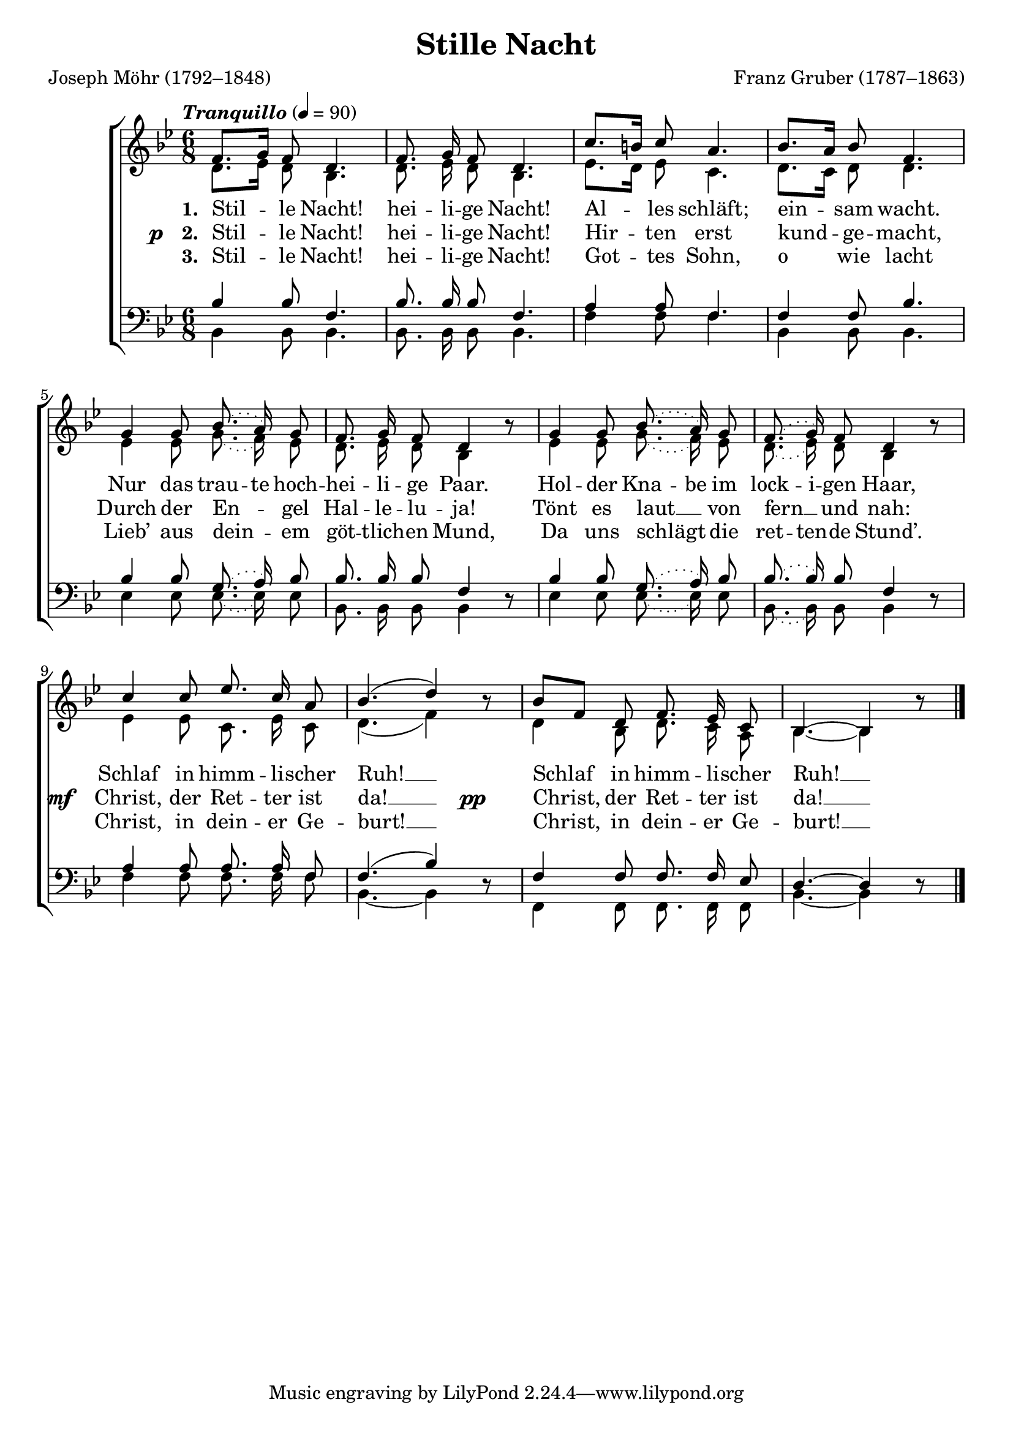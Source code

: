 ﻿\version "2.14.2"

\header {
  title = "Stille Nacht"
  poet = "Joseph Möhr (1792–1848)"
  composer = "Franz Gruber (1787–1863)"
  %source = \markup { from \concat{\italic "Christmas Carols and Hymns for School and Choir" ", 1910"}}
}

global = {
  \key bes \major
  \time 6/8
  \autoBeamOff
  \tempo \markup\italic"Tranquillo" 4 = 90
}

sopMusic = \relative c' {
  \slurDotted 
  f8.[ g16] f8 d4. |
  f8. g16 f8 d4. |
  c'8.[ b16] c8 a4. | 
  bes8.[ a16] bes8 f4. |
  
  g4 g8 bes8.( a16) g8 |
  f8.\noBeam g16\noBeam f8 d4 bes'8\rest | 
  g4 g8 bes8.( a16) g8 |
  f8.\noBeam( g16\noBeam) f8 d4 bes'8\rest |
  
  \slurSolid c4 c8\noBeam ees8.\noBeam c16\noBeam a8 | 
  bes4.( d4) bes8\rest |
  bes8[ f] d8 f8.\noBeam ees16\noBeam c8 |
  bes4.~bes4 bes'8\rest \bar "|."
}
  

altoMusic = \relative c' {
  \slurDotted 
  d8.[ ees16] d8 bes4. |
  d8. ees16 d8 bes4. |
  ees8.[ d16] ees8 c4. |
  d8.[ c16] d8 d4. |
  
  ees4 ees8 g8.( f16) ees8 |
  d8.\noBeam ees16\noBeam d8\noBeam bes4 s8 |
  ees4 ees8 g8.( f16) ees8 |
  d8.\noBeam( ees16\noBeam) d8 bes4 s8 |
  
  \slurSolid ees4 ees8 c8.\noBeam ees16\noBeam c8 |
  d4.( f4) s8 |
  d4 bes8 d8.\noBeam c16\noBeam a8 |
  bes4.~ bes4 s8 \bar "|."
}
altoWords = \lyricmode {
  
  \set stanza = #"1. "
  Stil -- le Nacht!
  hei -- li -- ge Nacht!
  Al -- les schläft;
  ein -- sam wacht.
  Nur das
  \set ignoreMelismata = ##t
  trau -- te hoch -- hei -- li -- ge Paar. 
  Hol -- der Kna -- be im lock -- i -- gen Haar,
  \unset ignoreMelismata
  Schlaf in himm -- li -- scher Ruh! __ 
  Schlaf in himm -- li -- scher Ruh! __
}
altoWordsII = {
  
  \set stanza = \markup\concat{\dynamic"p   " "2. "}
  \lyricmode {
    Stil -- le Nacht!
    hei -- li -- ge Nacht!
    Hir -- ten erst kund -- ge -- macht,
    Durch der En -- gel Hal -- le -- lu -- ja!
    Tönt es laut __ von fern __ und nah:
  }
  \set stanza = \markup\dynamic"mf  "
  \lyricmode {
    Christ, der Ret -- ter ist da! __
  }
  \set stanza = \markup\dynamic"pp      "
  \lyricmode {
    Christ, der Ret -- ter ist da! __
  }
}
altoWordsIII = \lyricmode {
  
  \set stanza = #"3. "
  Stil -- le Nacht!
  hei -- li -- ge Nacht!
  Got -- tes Sohn, o wie lacht
  Lieb’ aus dein -- em göt -- tlich -- en Mund,
  Da uns schlägt die
  \set ignoreMelismata = ##t
  ret -- ten -- de Stund’. 
  \unset ignoreMelismata
  Christ, in dein -- er Ge -- burt! __
  Christ, in dein -- er Ge -- burt! __
}

tenorMusic = \relative c' {
  \slurDotted 
  bes4 bes8 f4. |
  bes8. bes16 bes8 f4. |
  a4 a8 f4. |
  f4 f8 bes4. |
  
  bes4 bes8 g8.( a16) bes8 |
  bes8.\noBeam bes16\noBeam bes8 f4 s8 |
  bes4 bes8 g8.( a16) bes8 |
  bes8.\noBeam( bes16\noBeam) bes8 f4 s8 |
  
  a4 a8\noBeam a8.\noBeam a16\noBeam f8 |
  \slurSolid f4.( bes4) s8 |
  f4 f8\noBeam f8.\noBeam f16\noBeam ees8 |
  d4.~d4 s8 \bar "|."
}


bassMusic = \relative c {
  \slurDotted 
  bes4 bes8 bes4. |
  bes8. bes16 bes8 bes4. |
  f'4 f8 f4. |
  bes,4 bes8 bes4. |
  
  ees4 ees8 ees8.( ees16) ees8 |
  bes8.\noBeam bes16\noBeam bes8\noBeam bes4 d8\rest |
  ees4 ees8 ees8.( ees16) ees8 |
  bes8.\noBeam( bes16\noBeam) bes8 bes4 d8\rest |
  
  f4 f8\noBeam f8.\noBeam f16\noBeam f8 |
  bes,4.~ bes4 d8\rest |
  f,4 f8\noBeam f8.\noBeam f16\noBeam f8 |
  bes4.~ bes4 d8\rest \bar "|."
}


\bookpart {
\score {
  <<
   \new ChoirStaff <<
    \new Staff = women <<
      \new Voice = "sopranos" { \voiceOne << \global \sopMusic >> }
      \new Voice = "altos" { \voiceTwo << \global \altoMusic >> }
    >>
    \new Lyrics = "altos"   \lyricsto "sopranos" \altoWords
    \new Lyrics = "altosII"   \lyricsto "sopranos" \altoWordsII
    \new Lyrics = "altosIII"   \lyricsto "sopranos" \altoWordsIII
   \new Staff = men <<
      \clef bass
      \new Voice = "tenors" { \voiceOne << \global \tenorMusic >> }
      \new Voice = "basses" { \voiceTwo << \global \bassMusic >> }
    >>
  >>
  >>
  \layout { }
    \midi {
        \set Staff.midiInstrument = "flute" 
        \context {
            \Staff \remove "Staff_performer"
        }
        \context {
            \Voice \consists "Staff_performer"
        }
    }
}
}

